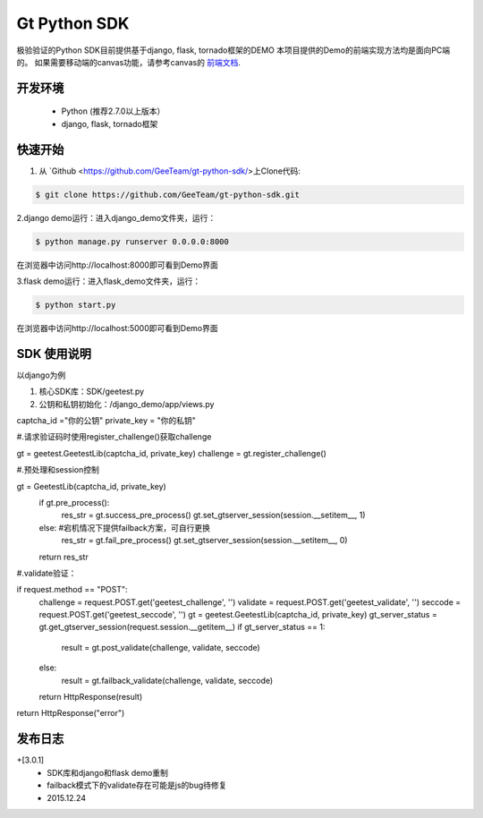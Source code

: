 Gt Python SDK
===============

极验验证的Python SDK目前提供基于django, flask, tornado框架的DEMO
本项目提供的Demo的前端实现方法均是面向PC端的。 如果需要移动端的canvas功能，请参考canvas的 `前端文档 <http://www.geetest.com/install/>`_.

开发环境
_______________

 - Python (推荐2.7.0以上版本）
 - django, flask, tornado框架

快速开始
_______________

1. 从 `Github <https://github.com/GeeTeam/gt-python-sdk/>上Clone代码:

.. code-block:: bash

    $ git clone https://github.com/GeeTeam/gt-python-sdk.git

2.django demo运行：进入django_demo文件夹，运行：

.. code-block:: bash

    $ python manage.py runserver 0.0.0.0:8000  

在浏览器中访问http://localhost:8000即可看到Demo界面

3.flask demo运行：进入flask_demo文件夹，运行：

.. code-block:: bash

    $ python start.py

在浏览器中访问http://localhost:5000即可看到Demo界面


SDK 使用说明
_________________

以django为例

1. 核心SDK库：SDK/geetest.py

2. 公钥和私钥初始化：/django_demo/app/views.py

.. code-block:: python

captcha_id ="你的公钥"
private_key = "你的私钥"

#.请求验证码时使用register_challenge()获取challenge

.. code-block:: python

gt = geetest.GeetestLib(captcha_id, private_key)
challenge = gt.register_challenge()

#.预处理和session控制

.. code-block:: python

gt =  GeetestLib(captcha_id, private_key)
    if gt.pre_process():
        res_str = gt.success_pre_process()
        gt.set_gtserver_session(session.__setitem__, 1)
    else:                   #宕机情况下提供failback方案，可自行更换
        res_str = gt.fail_pre_process()
        gt.set_gtserver_session(session.__setitem__, 0)
    return res_str

#.validate验证：

.. code-block:: python

if request.method == "POST":
    challenge = request.POST.get('geetest_challenge', '')
    validate = request.POST.get('geetest_validate', '')
    seccode = request.POST.get('geetest_seccode', '')
    gt = geetest.GeetestLib(captcha_id, private_key)
    gt_server_status = gt.get_gtserver_session(request.session.__getitem__)
    if gt_server_status == 1:
        result = gt.post_validate(challenge, validate, seccode)
    else:
        result = gt.failback_validate(challenge, validate, seccode)
    return HttpResponse(result)
return HttpResponse("error")

发布日志
_______________

+[3.0.1]
 - SDK库和django和flask demo重制
 - failback模式下的validate存在可能是js的bug待修复
 - 2015.12.24        
